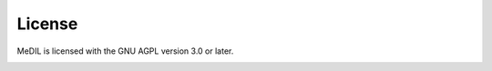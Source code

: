 License
=======
MeDIL is licensed with the GNU AGPL version 3.0 or later.

.. image:: agplv3-with-text-162x68.png
   :target: https://www.gnu.org/licenses/agpl-3.0.html
   :alt: purple GNU AGPL v3 Free Software logo
   :align: center

.. raw::
   :file: ../LICENSE
